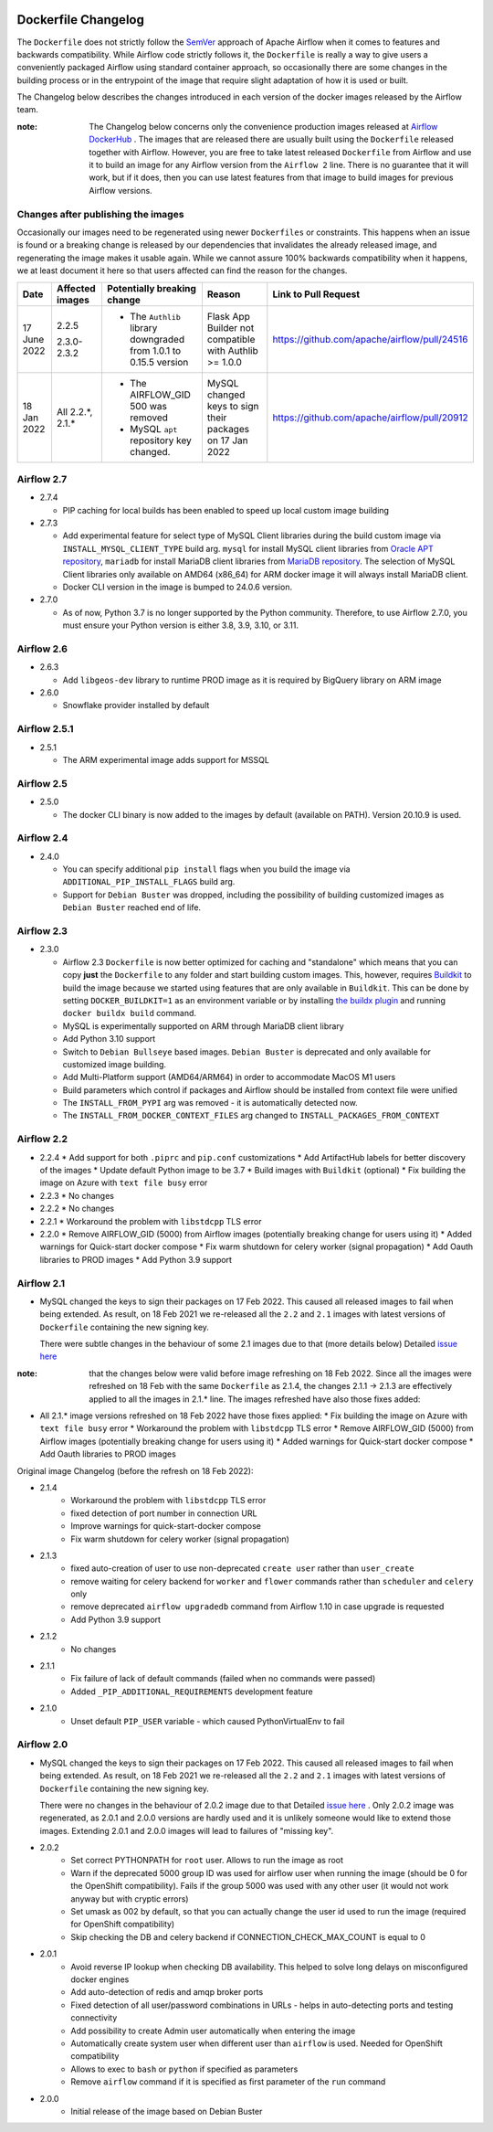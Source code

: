  .. Licensed to the Apache Software Foundation (ASF) under one
    or more contributor license agreements.  See the NOTICE file
    distributed with this work for additional information
    regarding copyright ownership.  The ASF licenses this file
    to you under the Apache License, Version 2.0 (the
    "License"); you may not use this file except in compliance
    with the License.  You may obtain a copy of the License at

 ..   http://www.apache.org/licenses/LICENSE-2.0

 .. Unless required by applicable law or agreed to in writing,
    software distributed under the License is distributed on an
    "AS IS" BASIS, WITHOUT WARRANTIES OR CONDITIONS OF ANY
    KIND, either express or implied.  See the License for the
    specific language governing permissions and limitations
    under the License.

Dockerfile Changelog
====================

The ``Dockerfile`` does not strictly follow the `SemVer <https://semver.org/>`_ approach of
Apache Airflow when it comes to features and backwards compatibility. While Airflow code strictly
follows it, the ``Dockerfile`` is really a way to give users a conveniently packaged Airflow
using standard container approach, so occasionally there are some changes in the building process
or in the entrypoint of the image that require slight adaptation of how it is used or built.

The Changelog below describes the changes introduced in each version of the docker images released by
the Airflow team.

:note: The Changelog below concerns only the convenience production images released at
       `Airflow DockerHub <https://hub.docker.com/r/apache/airflow>`_ . The images that are released
       there are usually built using the ``Dockerfile`` released together with Airflow. However, you are
       free to take latest released ``Dockerfile`` from Airflow and use it to build an image for
       any Airflow version from the ``Airflow 2`` line. There is no guarantee that it will work, but if it does,
       then you can use latest features from that image to build images for previous Airflow versions.

Changes after publishing the images
~~~~~~~~~~~~~~~~~~~~~~~~~~~~~~~~~~~

Occasionally our images need to be regenerated using newer ``Dockerfiles`` or constraints.
This happens when an issue is found or a breaking change is released by our dependencies
that invalidates the already released image, and regenerating the image makes it usable again.
While we cannot assure 100% backwards compatibility when it happens, we at least document it
here so that users affected can find the reason for the changes.

+--------------+---------------------+-----------------------------------------+------------------------+----------------------------------------------+
| Date         | Affected images     | Potentially breaking change             | Reason                 | Link to Pull Request                         |
+==============+=====================+=========================================+========================+==============================================+
| 17 June 2022 | 2.2.5               | * The ``Authlib`` library downgraded    | Flask App Builder      | https://github.com/apache/airflow/pull/24516 |
|              |                     |   from 1.0.1 to 0.15.5 version          | not compatible with    |                                              |
|              | 2.3.0-2.3.2         |                                         | Authlib >= 1.0.0       |                                              |
+--------------+---------------------+-----------------------------------------+------------------------+----------------------------------------------+
| 18 Jan 2022  | All 2.2.\*, 2.1.\*  | * The AIRFLOW_GID 500 was removed       | MySQL changed keys     | https://github.com/apache/airflow/pull/20912 |
|              |                     | * MySQL ``apt`` repository key changed. | to sign their packages |                                              |
|              |                     |                                         | on 17 Jan 2022         |                                              |
+--------------+---------------------+-----------------------------------------+------------------------+----------------------------------------------+

Airflow 2.7
~~~~~~~~~~~

* 2.7.4

  * PIP caching for local builds has been enabled to speed up local custom image building

* 2.7.3

  * Add experimental feature for select type of MySQL Client libraries during the build custom image via ``INSTALL_MYSQL_CLIENT_TYPE``
    build arg. ``mysql`` for install MySQL client libraries from `Oracle APT repository <https://dev.mysql.com/doc/mysql-apt-repo-quick-guide/en/>`_,
    ``mariadb`` for install MariaDB client libraries from `MariaDB repository <https://mariadb.com/kb/en/mariadb-package-repository-setup-and-usage/#mariadb-repository>`_.
    The selection of MySQL Client libraries only available on AMD64 (x86_64) for ARM docker image it will always install
    MariaDB client.

  * Docker CLI version in the image is bumped to 24.0.6 version.

* 2.7.0

  * As of now, Python 3.7 is no longer supported by the Python community. Therefore, to use Airflow 2.7.0, you must ensure your Python version is
    either 3.8, 3.9, 3.10, or 3.11.

Airflow 2.6
~~~~~~~~~~~~~

* 2.6.3

  * Add ``libgeos-dev`` library to runtime PROD image as it is required by BigQuery library on ARM image


* 2.6.0

  * Snowflake provider installed by default


Airflow 2.5.1
~~~~~~~~~~~~~

* 2.5.1

  * The ARM experimental image adds support for MSSQL


Airflow 2.5
~~~~~~~~~~~

* 2.5.0

  * The docker CLI binary is now added to the images by default (available on PATH). Version 20.10.9 is used.


Airflow 2.4
~~~~~~~~~~~

* 2.4.0

  * You can specify additional ``pip install`` flags when you build the image via ``ADDITIONAL_PIP_INSTALL_FLAGS``
    build arg.
  * Support for ``Debian Buster`` was dropped, including the possibility of building customized images as
    ``Debian Buster`` reached end of life.


Airflow 2.3
~~~~~~~~~~~

* 2.3.0

  * Airflow 2.3 ``Dockerfile`` is now better optimized for caching and "standalone" which means that you
    can copy **just** the ``Dockerfile`` to any folder and start building custom images. This,
    however, requires `Buildkit <https://docs.docker.com/develop/develop-images/build_enhancements/>`_
    to build the image because we started using features that are only available in ``Buildkit``.
    This can be done by setting ``DOCKER_BUILDKIT=1`` as an environment variable
    or by installing `the buildx plugin <https://docs.docker.com/buildx/working-with-buildx/>`_
    and running ``docker buildx build`` command.
  * MySQL is experimentally supported on ARM through MariaDB client library
  * Add Python 3.10 support
  * Switch to ``Debian Bullseye`` based images. ``Debian Buster`` is deprecated and only available for
    customized image building.
  * Add Multi-Platform support (AMD64/ARM64) in order to accommodate MacOS M1 users
  * Build parameters which control if packages and Airflow should be installed from context file were
    unified
  * The ``INSTALL_FROM_PYPI`` arg was removed - it is automatically detected now.
  * The ``INSTALL_FROM_DOCKER_CONTEXT_FILES`` arg changed to ``INSTALL_PACKAGES_FROM_CONTEXT``

Airflow 2.2
~~~~~~~~~~~

* 2.2.4
  * Add support for both ``.piprc`` and ``pip.conf`` customizations
  * Add ArtifactHub labels for better discovery of the images
  * Update default Python image to be 3.7
  * Build images with ``Buildkit`` (optional)
  * Fix building the image on Azure with ``text file busy`` error

* 2.2.3
  * No changes

* 2.2.2
  * No changes

* 2.2.1
  * Workaround the problem with ``libstdcpp`` TLS error

* 2.2.0
  * Remove AIRFLOW_GID (5000) from Airflow images (potentially breaking change for users using it)
  * Added warnings for Quick-start docker compose
  * Fix warm shutdown for celery worker (signal propagation)
  * Add Oauth libraries to PROD images
  * Add Python 3.9 support

Airflow 2.1
~~~~~~~~~~~

* MySQL changed the keys to sign their packages on 17 Feb 2022. This caused all released images
  to fail when being extended. As result, on 18 Feb 2021 we re-released all
  the ``2.2`` and ``2.1`` images with latest versions of ``Dockerfile``
  containing the new signing key.

  There were subtle changes in the behaviour of some 2.1 images due to that (more details below)
  Detailed `issue here <https://github.com/apache/airflow/issues/20911>`_

:note: that the changes below were valid before image refreshing on 18 Feb 2022.
  Since all the images were refreshed on 18 Feb with the same ``Dockerfile``
  as 2.1.4, the changes 2.1.1 -> 2.1.3 are
  effectively applied to all the images in 2.1.* line.
  The images refreshed have also those fixes added:

* All 2.1.* image versions refreshed on 18 Feb 2022 have those fixes applied:
  * Fix building the image on Azure with ``text file busy`` error
  * Workaround the problem with ``libstdcpp`` TLS error
  * Remove AIRFLOW_GID (5000) from Airflow images (potentially breaking change for users using it)
  * Added warnings for Quick-start docker compose
  * Add Oauth libraries to PROD images

Original image Changelog (before the refresh on 18 Feb 2022):

* 2.1.4
   * Workaround the problem with ``libstdcpp`` TLS error
   * fixed detection of port number in connection URL
   * Improve warnings for quick-start-docker compose
   * Fix warm shutdown for celery worker (signal propagation)

* 2.1.3
   * fixed auto-creation of user to use non-deprecated ``create user`` rather than ``user_create``
   * remove waiting for celery backend for ``worker`` and ``flower`` commands rather than ``scheduler`` and ``celery`` only
   * remove deprecated ``airflow upgradedb`` command from Airflow 1.10 in case upgrade is requested
   * Add Python 3.9 support

* 2.1.2
   * No changes

* 2.1.1
   * Fix failure of lack of default commands (failed when no commands were passed)
   * Added ``_PIP_ADDITIONAL_REQUIREMENTS`` development feature

* 2.1.0
   * Unset default ``PIP_USER`` variable - which caused PythonVirtualEnv to fail


Airflow 2.0
~~~~~~~~~~~

* MySQL changed the keys to sign their packages on 17 Feb 2022. This caused all released images
  to fail when being extended. As result, on 18 Feb 2021 we re-released all
  the ``2.2`` and ``2.1`` images with latest versions of ``Dockerfile``
  containing the new signing key.

  There were no changes in the behaviour of 2.0.2 image due to that
  Detailed `issue here <https://github.com/apache/airflow/issues/20911>`_ .
  Only 2.0.2 image was regenerated, as 2.0.1 and 2.0.0 versions are hardly used and it is unlikely someone
  would like to extend those images. Extending 2.0.1 and 2.0.0 images will lead to failures of "missing key".

* 2.0.2
   * Set correct PYTHONPATH for ``root`` user. Allows to run the image as root
   * Warn if the deprecated 5000 group ID was used for airflow user when running the image
     (should be 0 for the OpenShift compatibility). Fails if the group 5000 was used with any other user
     (it would not work anyway but with cryptic errors)
   * Set umask as 002 by default, so that you can actually change the user id used to run the image
     (required for OpenShift compatibility)
   * Skip checking the DB and celery backend if CONNECTION_CHECK_MAX_COUNT is equal to 0

* 2.0.1
   * Avoid reverse IP lookup when checking DB availability. This helped to solve long delays on misconfigured
     docker engines
   * Add auto-detection of redis and amqp broker ports
   * Fixed detection of all user/password combinations in URLs - helps in auto-detecting ports and testing
     connectivity
   * Add possibility to create Admin user automatically when entering the image
   * Automatically create system user when different user than ``airflow`` is used. Needed for OpenShift
     compatibility
   * Allows to exec to ``bash`` or ``python`` if specified as parameters
   * Remove ``airflow`` command if it is specified as first parameter of the ``run`` command

* 2.0.0
   * Initial release of the image based on Debian Buster
